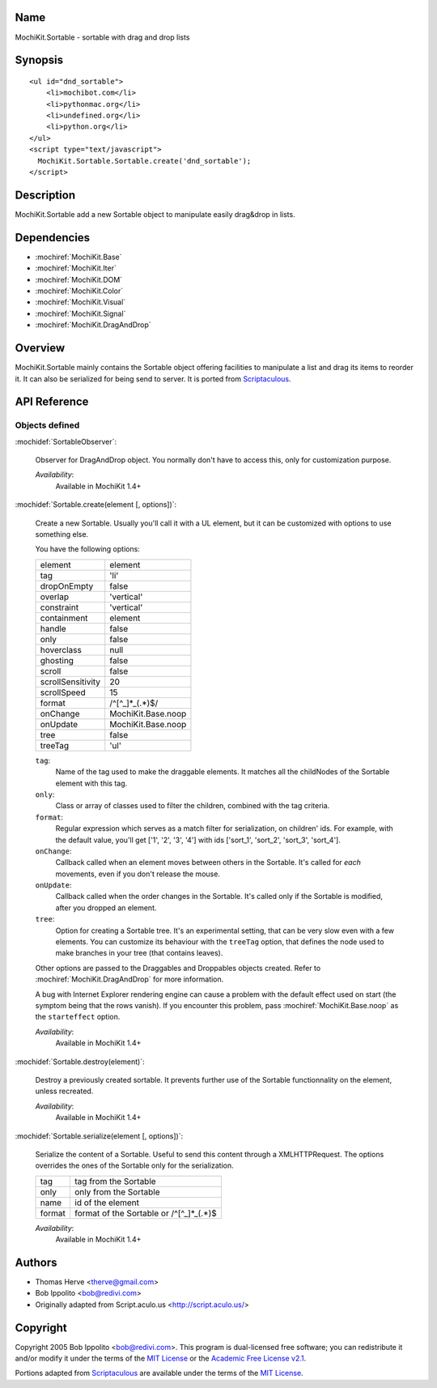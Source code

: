 .. title:: MochiKit.Sortable - sortable with drag and drop lists

Name
====

MochiKit.Sortable - sortable with drag and drop lists


Synopsis
========

::

    <ul id="dnd_sortable">
        <li>mochibot.com</li>
        <li>pythonmac.org</li>
        <li>undefined.org</li>
        <li>python.org</li>
    </ul>
    <script type="text/javascript">
      MochiKit.Sortable.Sortable.create('dnd_sortable');
    </script>


Description
===========

MochiKit.Sortable add a new Sortable object to manipulate easily
drag&drop in lists.


Dependencies
============

- :mochiref:`MochiKit.Base`
- :mochiref:`MochiKit.Iter`
- :mochiref:`MochiKit.DOM`
- :mochiref:`MochiKit.Color`
- :mochiref:`MochiKit.Visual`
- :mochiref:`MochiKit.Signal`
- :mochiref:`MochiKit.DragAndDrop`

Overview
========

MochiKit.Sortable mainly contains the Sortable object offering
facilities to manipulate a list and drag its items to reorder it. It
can also be serialized for being send to server. It is ported from
Scriptaculous_.

.. _Scriptaculous: http://script.aculo.us


API Reference
=============

Objects defined
---------------

:mochidef:`SortableObserver`:

    Observer for DragAndDrop object. You normally don't have to access
    this, only for customization purpose.

    *Availability*:
        Available in MochiKit 1.4+


:mochidef:`Sortable.create(element [, options])`:

    Create a new Sortable. Usually you'll call it with a UL element,
    but it can be customized with options to use something else.

    You have the following options:

    ================= ==================
    element           element
    tag               'li'
    dropOnEmpty       false
    overlap           'vertical'
    constraint        'vertical'
    containment       element
    handle            false
    only              false
    hoverclass        null
    ghosting          false
    scroll            false
    scrollSensitivity 20
    scrollSpeed       15
    format            /^[^_]*_(.*)$/
    onChange          MochiKit.Base.noop
    onUpdate          MochiKit.Base.noop
    tree              false
    treeTag           'ul'
    ================= ==================

    ``tag``:
        Name of the tag used to make the draggable elements. It matches all
        the childNodes of the Sortable element with this tag.

    ``only``:
        Class or array of classes used to filter the children, combined with
        the tag criteria.

    ``format``:
        Regular expression which serves as a match filter for serialization,
        on children' ids. For example, with the default value, you'll get
        ['1', '2', '3', '4'] with ids ['sort_1', 'sort_2', 'sort_3', 'sort_4'].

    ``onChange``:
        Callback called when an element moves between others in the Sortable.
        It's called for *each* movements, even if you don't release the mouse.

    ``onUpdate``:
        Callback called when the order changes in the Sortable. It's called
        only if the Sortable is modified, after you dropped an element.

    ``tree``:
        Option for creating a Sortable tree. It's an experimental
        setting, that can be very slow even with a few elements. You
        can customize its behaviour with the ``treeTag`` option, that
        defines the node used to make branches in your tree (that
        contains leaves).

    Other options are passed to the Draggables and Droppables objects created.
    Refer to :mochiref:`MochiKit.DragAndDrop` for more information.

    A bug with Internet Explorer rendering engine can cause a problem with the
    default effect used on start (the symptom being that the rows vanish).
    If you encounter this problem, pass :mochiref:`MochiKit.Base.noop`
    as the ``starteffect`` option.

    *Availability*:
        Available in MochiKit 1.4+


:mochidef:`Sortable.destroy(element)`:

    Destroy a previously created sortable. It prevents further use of
    the Sortable functionnality on the element, unless recreated.

    *Availability*:
        Available in MochiKit 1.4+


:mochidef:`Sortable.serialize(element [, options])`:

    Serialize the content of a Sortable. Useful to send this content
    through a XMLHTTPRequest. The options overrides the ones of the Sortable
    only for the serialization.

    ====== ==========================================
    tag    tag from the Sortable
    only   only from the Sortable
    name   id of the element
    format format of the Sortable or /^[^_]*_(.*)$
    ====== ==========================================

    *Availability*:
        Available in MochiKit 1.4+


Authors
=======

- Thomas Herve <therve@gmail.com>
- Bob Ippolito <bob@redivi.com>
- Originally adapted from Script.aculo.us <http://script.aculo.us/>


Copyright
=========

Copyright 2005 Bob Ippolito <bob@redivi.com>.  This program is
dual-licensed free software; you can redistribute it and/or modify it
under the terms of the `MIT License`_ or the `Academic Free License
v2.1`_.

.. _`MIT License`: http://www.opensource.org/licenses/mit-license.php
.. _`Academic Free License v2.1`: http://www.opensource.org/licenses/afl-2.1.php

Portions adapted from `Scriptaculous`_ are available under the terms
of the `MIT License`_.

.. _`Apache License, Version 2.0`: https://www.apache.org/licenses/LICENSE-2.0.html


